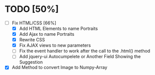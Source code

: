 
* TODO [50%]

- [-] Fix HTML/CSS [66%]
  - [X] Add HTML Elements to name Portraits
  - [X] Add Ajax to name Portraits
  - [X] Rewrite CSS
  - [X] Fix AJAX views to new parameters
  - [ ] Fix the event handler to work after the call to the .html() method 
  - [ ] Add jquery-ui Autocumpelete or Another Field Showing the Suggestion
- [X] Add Method to convert Image to Numpy-Array



